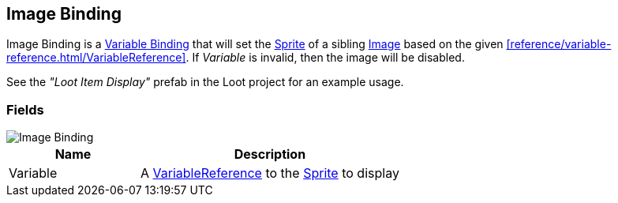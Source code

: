 [#manual/image-binding]

## Image Binding

Image Binding is a <<manual/variable-binding.html,Variable Binding>> that will set the https://docs.unity3d.com/ScriptReference/Sprite.html[Sprite^] of a sibling https://docs.unity3d.com/ScriptReference/UI.Image.html[Image^] based on the given <<reference/variable-reference.html/VariableReference>>. If _Variable_ is invalid, then the image will be disabled.

See the _"Loot Item Display"_ prefab in the Loot project for an example usage.

### Fields

image::image-binding.png[Image Binding]

[cols="1,2"]
|===
| Name	| Description

| Variable	| A <<reference/variable-reference.html,VariableReference>> to the https://docs.unity3d.com/ScriptReference/Sprite.html[Sprite^] to display
|===

ifdef::backend-multipage_html5[]
<<reference/image-binding.html,Reference>>
endif::[]
